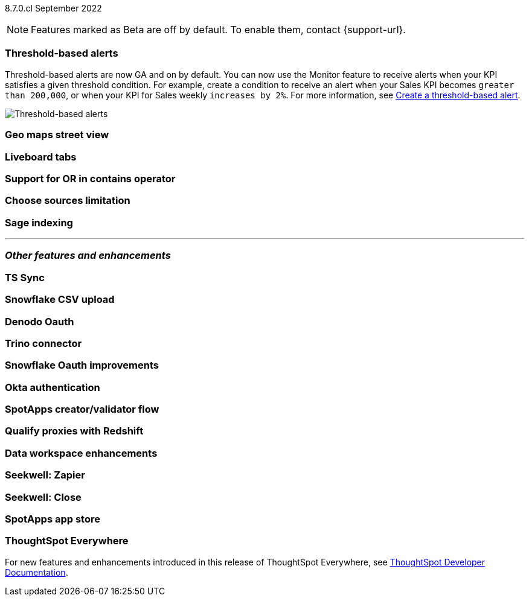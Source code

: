 ifndef::pendo-links[]
[label label-dep]#8.7.0.cl# September 2022
endif::[]
ifdef::pendo-links[]
[label label-dep-whats-new]#8.7.0.cl#
[month-year-whats-new]#September 2022#
endif::[]

ifndef::pendo-links[]
NOTE: Features marked as [.badge.badge-update]#Beta# are off by default. To enable them, contact {support-url}.
endif::[]
ifndef::free-trial-feature[]
ifdef::pendo-links[]
NOTE: Features marked as [.badge.badge-update-whats-new]#Beta# are off by default. To enable them, contact {support-url}.
endif::[]
endif::free-trial-feature[]
[#primary-8-7-0-cl]

[#8-7-0-cl-threshold-alerts]
[discrete]
=== Threshold-based alerts

// Naomi -- still waiting for confirmation

// check if you have a note about trying it out that is different in beta vs GA

Threshold-based alerts are now GA and on by default. You can now use the Monitor feature to receive alerts when your KPI satisfies a given threshold condition. For example, create a condition to receive an alert when your Sales KPI becomes `greater than 200,000`, or when your KPI for Sales weekly `increases by 2%`.
For more information,
ifndef::pendo-links[]
see xref:monitor.adoc#threshold-based-alert[Create a threshold-based alert].
endif::[]
ifdef::pendo-links[]
see xref:monitor.adoc#threshold-based-alert[Create a threshold-based alert,window=_blank].
endif::[]

image::monitor-threshold-alerts.gif[Threshold-based alerts]

////
[#8-7-0-cl-kpi]
[discrete]
=== KPI anomaly

// Naomi -- internal-only for 8.7.

// KPI explain changes planned to be beta release in 8.8.0.cl, KPI anomaly detection still POC

// still image

////

[#8-7-0-cl-geo-maps]
[discrete]
=== Geo maps street view

// Teresa

// still image or gif of zooming in (depending on how smooth it is)

[#8-7-0-cl-tabs]
[discrete]
=== Liveboard tabs

// Teresa

// gif

[#8-7-0-cl-or-contains]
[discrete]
=== Support for OR in contains operator

// Teresa -- need to look into this one. might not even need an image

[#8-7-0-cl-sources]
[discrete]
=== Choose sources limitation

// Teresa. no image

// THE FOLLOWING ARE NEEDS EVALUATION

////
[#8-7-0-cl-deprecate-list-pages]
[discrete]
=== Deprecate list pages

// Naomi -- deprecation planned for beta release in 8.10.cl
////

[#8-7-0-cl-sage-indexing]
[discrete]
=== Sage indexing

// Mark

'''
[#secondary-8-7-0-cl]
[discrete]
=== _Other features and enhancements_

[#8-7-0-cl-sync]
[discrete]
=== TS Sync

// Naomi

//  document as beta until mid-september when the flag is removed. no tile view or scheduling included in 8.7 release

// gif or maybe 2 still images with an arrow (TS and then slack or google sheets)

[#8-7-0-cl-snowflake-csv]
[discrete]
=== Snowflake CSV upload

// Mark

[#8-7-0-cl-denodo-oauth]
[discrete]
=== Denodo Oauth

// Mark

// no image

[#8-7-0-cl-trino]
[discrete]
=== Trino connector

// Mark

// no image

[#8-7-0-cl-snowflake-oauth]
[discrete]
=== Snowflake Oauth improvements

// Mark

// probably no image

[#8-7-0-cl-okta]
[discrete]
=== Okta authentication

// Teresa

// this is in beta and will need a beta tag

[#8-7-0-cl-spotapps-creator]
[discrete]
=== SpotApps creator/validator flow

// Teresa

// this is in question (PM and marketing need to discuss with sean z)

// just an image most likely

// THE FOLLOWING ARE NEEDS EVALUATION

[#8-7-0-cl-redshift-proxies]
[discrete]
=== Qualify proxies with Redshift

// Mark

// no image

[#8-7-0-cl-data-workspace]
[discrete]
=== Data workspace enhancements

// Teresa

// no image

[#8-7-0-cl-seekwell-zapier]
[discrete]
=== Seekwell: Zapier

// Naomi -- not a Seekwell destination, but you can trigger a Seekwell block to run from Zapier using the Seekwell API as a webhook

// ask mark if we want to add seekwell to our release notes now that we are bringing it into our stack. they have their own release schedule though

[#8-7-0-cl-seekwell-close]
[discrete]
=== Seekwell: Close

// Naomi

// already in seekwell docs, so even if we start adding notes for seekwell features, this probably doesn't need one

[#8-7-0-cl-spotapps-app-store]
[discrete]
=== SpotApps app store

// Teresa -- most likely internal but leaving in until confirmed

ifndef::free-trial-feature[]
[discrete]
=== ThoughtSpot Everywhere

For new features and enhancements introduced in this release of ThoughtSpot Everywhere, see https://developers.thoughtspot.com/docs/?pageid=whats-new[ThoughtSpot Developer Documentation^].
endif::[]